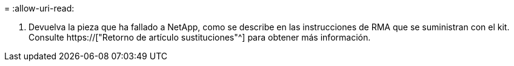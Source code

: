 = 
:allow-uri-read: 


. Devuelva la pieza que ha fallado a NetApp, como se describe en las instrucciones de RMA que se suministran con el kit. Consulte https://["Retorno de artículo  sustituciones"^] para obtener más información.

